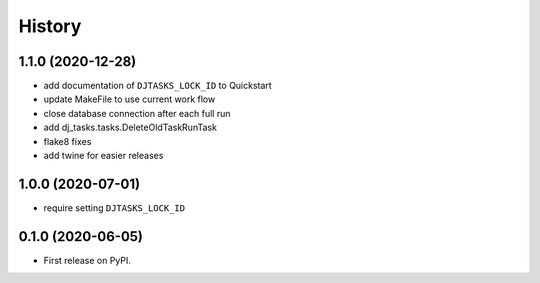.. :changelog:

History
-------

1.1.0 (2020-12-28)
++++++++++++++++++

* add documentation of ``DJTASKS_LOCK_ID`` to Quickstart
* update MakeFile to use current work flow
* close database connection after each full run
* add dj_tasks.tasks.DeleteOldTaskRunTask
* flake8 fixes
* add twine for easier releases

1.0.0 (2020-07-01)
++++++++++++++++++

* require setting ``DJTASKS_LOCK_ID``

0.1.0 (2020-06-05)
++++++++++++++++++

* First release on PyPI.
